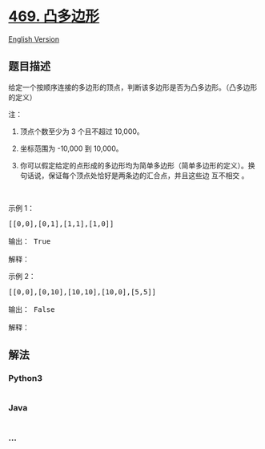 * [[https://leetcode-cn.com/problems/convex-polygon][469. 凸多边形]]
  :PROPERTIES:
  :CUSTOM_ID: 凸多边形
  :END:
[[./solution/0400-0499/0469.Convex Polygon/README_EN.org][English
Version]]

** 题目描述
   :PROPERTIES:
   :CUSTOM_ID: 题目描述
   :END:

#+begin_html
  <!-- 这里写题目描述 -->
#+end_html

#+begin_html
  <p>
#+end_html

给定一个按顺序连接的多边形的顶点，判断该多边形是否为凸多边形。（凸多边形的定义）

#+begin_html
  </p>
#+end_html

#+begin_html
  <p>
#+end_html

注：

#+begin_html
  </p>
#+end_html

#+begin_html
  <ol>
#+end_html

#+begin_html
  <li>
#+end_html

顶点个数至少为 3 个且不超过 10,000。

#+begin_html
  </li>
#+end_html

#+begin_html
  <li>
#+end_html

坐标范围为 -10,000 到 10,000。

#+begin_html
  </li>
#+end_html

#+begin_html
  <li>
#+end_html

你可以假定给定的点形成的多边形均为简单多边形（简单多边形的定义）。换句话说，保证每个顶点处恰好是两条边的汇合点，并且这些边 互不相交 。

#+begin_html
  </li>
#+end_html

#+begin_html
  </ol>
#+end_html

#+begin_html
  <p>
#+end_html

 

#+begin_html
  </p>
#+end_html

#+begin_html
  <p>
#+end_html

示例 1：

#+begin_html
  </p>
#+end_html

#+begin_html
  <pre>[[0,0],[0,1],[1,1],[1,0]]

  输出： True

  解释：<img src="https://cdn.jsdelivr.net/gh/doocs/leetcode@main/solution/0400-0499/0469.Convex Polygon/images/polygon_convex.png" style="height: 100px; width: 100px;">
  </pre>
#+end_html

#+begin_html
  <p>
#+end_html

示例 2：

#+begin_html
  </p>
#+end_html

#+begin_html
  <pre>[[0,0],[0,10],[10,10],[10,0],[5,5]]

  输出： False

  解释：<img src="https://cdn.jsdelivr.net/gh/doocs/leetcode@main/solution/0400-0499/0469.Convex Polygon/images/polygon_not_convex.png" style="height: 100px; width: 100px;">
  </pre>
#+end_html

** 解法
   :PROPERTIES:
   :CUSTOM_ID: 解法
   :END:

#+begin_html
  <!-- 这里可写通用的实现逻辑 -->
#+end_html

#+begin_html
  <!-- tabs:start -->
#+end_html

*** *Python3*
    :PROPERTIES:
    :CUSTOM_ID: python3
    :END:

#+begin_html
  <!-- 这里可写当前语言的特殊实现逻辑 -->
#+end_html

#+begin_src python
#+end_src

*** *Java*
    :PROPERTIES:
    :CUSTOM_ID: java
    :END:

#+begin_html
  <!-- 这里可写当前语言的特殊实现逻辑 -->
#+end_html

#+begin_src java
#+end_src

*** *...*
    :PROPERTIES:
    :CUSTOM_ID: section
    :END:
#+begin_example
#+end_example

#+begin_html
  <!-- tabs:end -->
#+end_html
